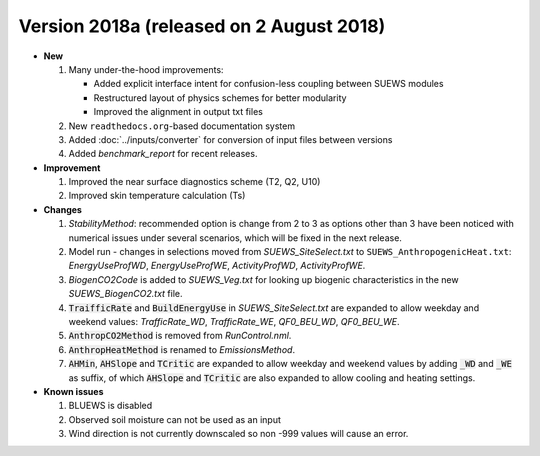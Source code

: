 .. _new_2018a:

Version 2018a (released on 2 August 2018)
----------------------------------------------------
- **New**

  #. Many under-the-hood improvements:


     * Added explicit interface intent for confusion-less coupling between SUEWS modules

     * Restructured layout of physics schemes for better modularity

     * Improved the alignment in output txt files


  #. New ``readthedocs.org``-based documentation system
  #. Added :doc:`../inputs/converter` for conversion of input files between versions
  #. Added `benchmark_report` for recent releases.

- **Improvement**

  #. Improved the near surface diagnostics scheme (T2, Q2, U10)
  #. Improved skin temperature calculation (Ts)

- **Changes**

  #. `StabilityMethod`: recommended option is change from 2 to 3 as options other than 3 have been noticed with numerical issues under several scenarios, which will be fixed in the next release.
  #. Model run - changes in selections moved from `SUEWS_SiteSelect.txt` to ``SUEWS_AnthropogenicHeat.txt``: `EnergyUseProfWD`, `EnergyUseProfWE`, `ActivityProfWD`, `ActivityProfWE`.
  #. `BiogenCO2Code` is added to `SUEWS_Veg.txt` for looking up biogenic characteristics in the new `SUEWS_BiogenCO2.txt` file.
  #. :code:`TraifficRate` and :code:`BuildEnergyUse` in `SUEWS_SiteSelect.txt` are expanded to allow weekday and weekend values: `TrafficRate_WD`, `TrafficRate_WE`, `QF0_BEU_WD`, `QF0_BEU_WE`.
  #. :code:`AnthropCO2Method` is removed from `RunControl.nml`.
  #. :code:`AnthropHeatMethod` is renamed to `EmissionsMethod`.
  #. :code:`AHMin`, :code:`AHSlope` and :code:`TCritic` are expanded to allow weekday and weekend values by adding :code:`_WD` and :code:`_WE` as suffix, of which :code:`AHSlope` and :code:`TCritic` are also expanded to allow cooling and heating settings.

- **Known issues**

  #. BLUEWS is disabled
  #. Observed soil moisture can not be used as an input
  #. Wind direction is not currently downscaled so non -999 values will cause an error.
